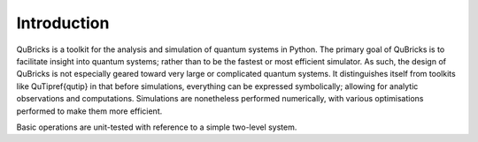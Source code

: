 Introduction
------------

QuBricks is a toolkit for the analysis and simulation of quantum systems in Python.
The primary goal of QuBricks
is to facilitate insight into quantum systems; rather than to be the fastest or most
efficient simulator. As such, the design of QuBricks is not especially geared toward
very large or complicated quantum systems.
It distinguishes itself from toolkits like QuTip\ref{qutip} in that before simulations,
everything can be expressed symbolically; allowing for analytic observations
and computations. Simulations are nonetheless performed numerically, with various
optimisations performed to make them more efficient.

Basic operations are unit-tested with reference to a simple two-level system.
